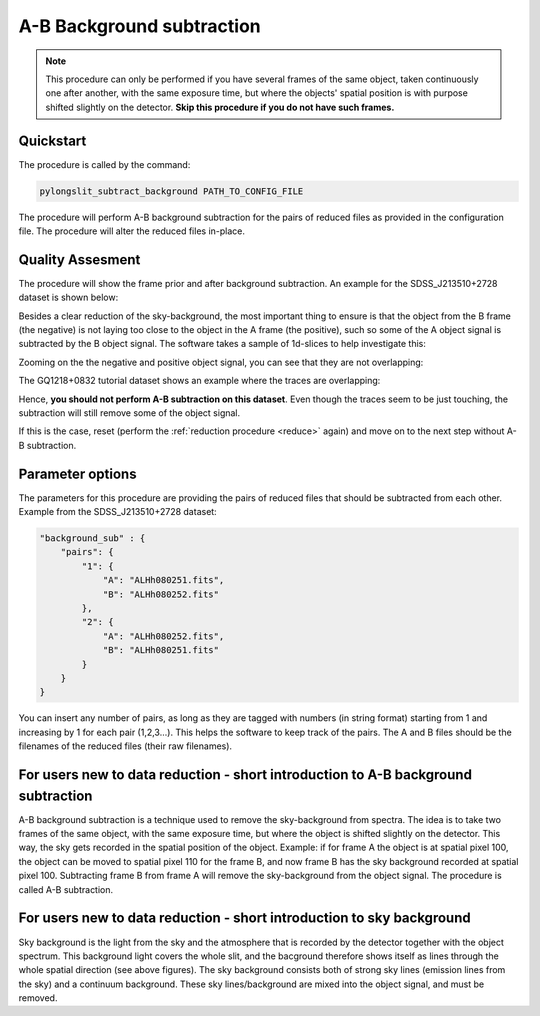 .. _ab:

A-B Background subtraction
==========================

.. note:: 
    This procedure can only be performed if you have several frames of the same object,
    taken continuously one after another, with the same exposure time, but where the 
    objects' spatial position is with purpose shifted slightly on the detector. **Skip this procedure if you do not have
    such frames.**

Quickstart
-----------

The procedure is called by the command:

.. code-block:: bash

    pylongslit_subtract_background PATH_TO_CONFIG_FILE

The procedure will perform A-B background subtraction for the pairs of reduced
files as provided in the configuration file. The procedure will alter the 
reduced files in-place.

Quality Assesment
------------------

The procedure will show the frame prior and after background subtraction. An example for
the SDSS_J213510+2728 dataset is shown below:

.. image:: pictures/good_ab.png
    :width: 100%
    :align: center

Besides a clear reduction of the sky-background, the most important thing to ensure is that the object from the B frame (the negative) is
not laying too close to the object in the A frame (the positive), such so some of the 
A object signal is subtracted by the B object signal. The software takes a 
sample of 1d-slices to help investigate this:

.. image:: pictures/whole_AB_slice.png
    :width: 100%
    :align: center

Zooming on the the negative and positive object signal, you can see that they 
are not overlapping:

.. image:: pictures/good_AB_slice.png
    :width: 100%
    :align: center


The GQ1218+0832 tutorial dataset shows an example where the traces are overlapping:

.. image:: pictures/bad_AB_slice.png
    :width: 100%
    :align: center

Hence, **you should not perform A-B subtraction on this dataset**. Even though 
the traces seem to be just touching, the subtraction will still remove some of the
object signal.



If this is the case, reset 
(perform the :ref:`reduction procedure <reduce>` again) and move on to the next 
step without A-B subtraction.

Parameter options
------------------

The parameters for this procedure are providing the pairs of reduced files that should be
subtracted from each other. Example from the SDSS_J213510+2728 dataset:

.. code:: 

    "background_sub" : {
        "pairs": {
            "1": {
                "A": "ALHh080251.fits",
                "B": "ALHh080252.fits"
            },
            "2": {
                "A": "ALHh080252.fits",
                "B": "ALHh080251.fits"
            }
        }
    }

You can insert any number of pairs, as long as they are tagged with numbers (in string format)
starting from 1 and increasing by 1 for each pair (1,2,3...). This helps the software
to keep track of the pairs. The A and B files should be the filenames of the reduced files 
(their raw filenames).

For users new to data reduction - short introduction to A-B background subtraction
------------------------------------------------------------------------------------------

A-B background subtraction is a technique used to remove the sky-background from
spectra. The idea is to take two frames of the same object, with the same exposure time,
but where the object is shifted slightly on the detector. This way, the sky gets recorded 
in the spatial position of the object. Example: if for frame A the object is
at spatial pixel 100, the object can be moved to spatial pixel 110 for the frame B, and 
now frame B has the sky background recorded at spatial pixel 100. Subtracting frame B from frame A
will remove the sky-background from the object signal. The procedure is called A-B subtraction.

For users new to data reduction - short introduction to sky background
------------------------------------------------------------------------------------------

Sky background is the light from the sky and the atmosphere that is recorded by the detector together
with the object spectrum. This background light covers
the whole slit, and the bacground therefore shows itself as lines through the whole spatial direction
(see above figures). The sky background consists both of strong sky lines (emission lines from the sky) and 
a continuum background. These sky lines/background are mixed into the object signal, and must be removed.